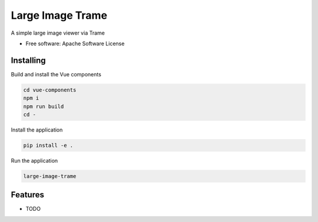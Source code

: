 =================
Large Image Trame
=================

A simple large image viewer via Trame


* Free software: Apache Software License


Installing
----------
Build and install the Vue components

.. code-block:: console

    cd vue-components
    npm i
    npm run build
    cd -

Install the application

.. code-block:: console

    pip install -e .


Run the application

.. code-block:: console

    large-image-trame

Features
--------

* TODO
